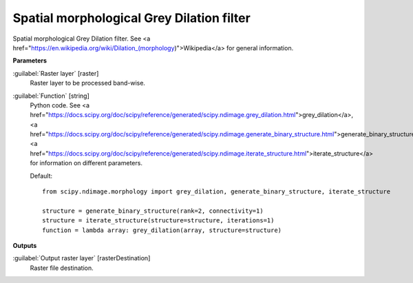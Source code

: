 .. _Spatial morphological Grey Dilation filter:

******************************************
Spatial morphological Grey Dilation filter
******************************************

Spatial morphological Grey Dilation filter. See <a href="https://en.wikipedia.org/wiki/Dilation_(morphology)">Wikipedia</a> for general information.

**Parameters**


:guilabel:`Raster layer` [raster]
    Raster layer to be processed band-wise.


:guilabel:`Function` [string]
    Python code. See <a href="https://docs.scipy.org/doc/scipy/reference/generated/scipy.ndimage.grey_dilation.html">grey_dilation</a>, <a href="https://docs.scipy.org/doc/scipy/reference/generated/scipy.ndimage.generate_binary_structure.html">generate_binary_structure</a>, <a href="https://docs.scipy.org/doc/scipy/reference/generated/scipy.ndimage.iterate_structure.html">iterate_structure</a> for information on different parameters.

    Default::

        from scipy.ndimage.morphology import grey_dilation, generate_binary_structure, iterate_structure
        
        structure = generate_binary_structure(rank=2, connectivity=1)
        structure = iterate_structure(structure=structure, iterations=1)
        function = lambda array: grey_dilation(array, structure=structure)
**Outputs**


:guilabel:`Output raster layer` [rasterDestination]
    Raster file destination.

